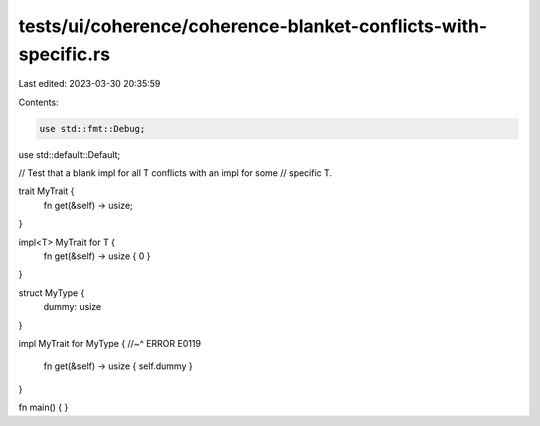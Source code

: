tests/ui/coherence/coherence-blanket-conflicts-with-specific.rs
===============================================================

Last edited: 2023-03-30 20:35:59

Contents:

.. code-block:: rs

    use std::fmt::Debug;
use std::default::Default;

// Test that a blank impl for all T conflicts with an impl for some
// specific T.

trait MyTrait {
    fn get(&self) -> usize;
}

impl<T> MyTrait for T {
    fn get(&self) -> usize { 0 }
}

struct MyType {
    dummy: usize
}

impl MyTrait for MyType {
//~^ ERROR E0119
    fn get(&self) -> usize { self.dummy }
}

fn main() { }


